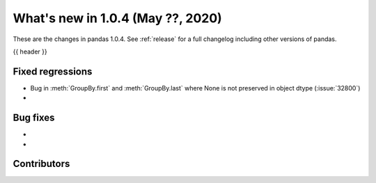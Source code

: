 
.. _whatsnew_104:

What's new in 1.0.4 (May ??, 2020)
------------------------------------

These are the changes in pandas 1.0.4. See :ref:`release` for a full changelog
including other versions of pandas.

{{ header }}

.. ---------------------------------------------------------------------------

.. _whatsnew_104.regressions:

Fixed regressions
~~~~~~~~~~~~~~~~~
- Bug in :meth:`GroupBy.first` and :meth:`GroupBy.last` where None is not preserved in object dtype (:issue:`32800`)
- 

.. _whatsnew_104.bug_fixes:

Bug fixes
~~~~~~~~~
- 
- 

Contributors
~~~~~~~~~~~~

.. contributors:: v1.0.3..v1.0.4|HEAD

